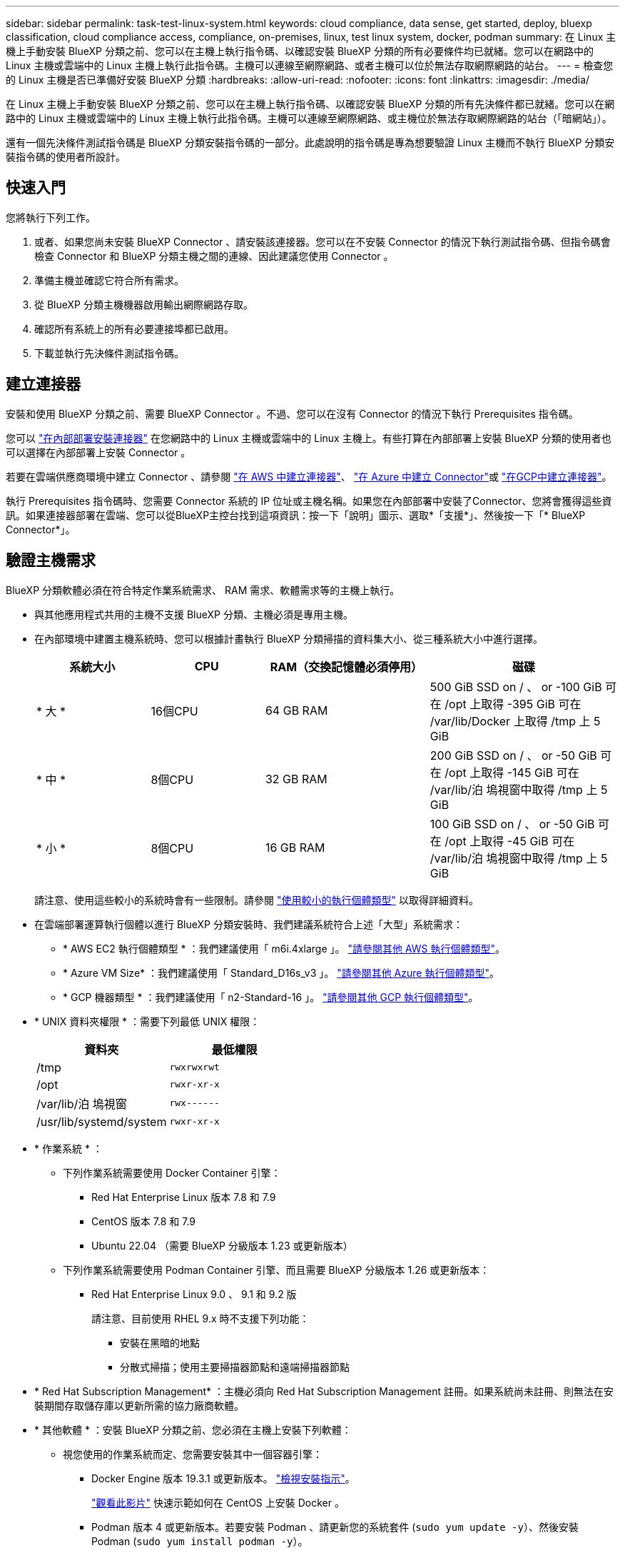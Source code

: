 ---
sidebar: sidebar 
permalink: task-test-linux-system.html 
keywords: cloud compliance, data sense, get started, deploy, bluexp classification, cloud compliance access, compliance, on-premises, linux, test linux system, docker, podman 
summary: 在 Linux 主機上手動安裝 BlueXP 分類之前、您可以在主機上執行指令碼、以確認安裝 BlueXP 分類的所有必要條件均已就緒。您可以在網路中的 Linux 主機或雲端中的 Linux 主機上執行此指令碼。主機可以連線至網際網路、或者主機可以位於無法存取網際網路的站台。 
---
= 檢查您的 Linux 主機是否已準備好安裝 BlueXP 分類
:hardbreaks:
:allow-uri-read: 
:nofooter: 
:icons: font
:linkattrs: 
:imagesdir: ./media/


[role="lead"]
在 Linux 主機上手動安裝 BlueXP 分類之前、您可以在主機上執行指令碼、以確認安裝 BlueXP 分類的所有先決條件都已就緒。您可以在網路中的 Linux 主機或雲端中的 Linux 主機上執行此指令碼。主機可以連線至網際網路、或主機位於無法存取網際網路的站台（「暗網站」）。

還有一個先決條件測試指令碼是 BlueXP 分類安裝指令碼的一部分。此處說明的指令碼是專為想要驗證 Linux 主機而不執行 BlueXP 分類安裝指令碼的使用者所設計。



== 快速入門

您將執行下列工作。

. 或者、如果您尚未安裝 BlueXP Connector 、請安裝該連接器。您可以在不安裝 Connector 的情況下執行測試指令碼、但指令碼會檢查 Connector 和 BlueXP 分類主機之間的連線、因此建議您使用 Connector 。
. 準備主機並確認它符合所有需求。
. 從 BlueXP 分類主機機器啟用輸出網際網路存取。
. 確認所有系統上的所有必要連接埠都已啟用。
. 下載並執行先決條件測試指令碼。




== 建立連接器

安裝和使用 BlueXP 分類之前、需要 BlueXP Connector 。不過、您可以在沒有 Connector 的情況下執行 Prerequisites 指令碼。

您可以 https://docs.netapp.com/us-en/bluexp-setup-admin/task-quick-start-connector-on-prem.html["在內部部署安裝連接器"^] 在您網路中的 Linux 主機或雲端中的 Linux 主機上。有些打算在內部部署上安裝 BlueXP 分類的使用者也可以選擇在內部部署上安裝 Connector 。

若要在雲端供應商環境中建立 Connector 、請參閱 https://docs.netapp.com/us-en/bluexp-setup-admin/task-quick-start-connector-aws.html["在 AWS 中建立連接器"^]、 https://docs.netapp.com/us-en/bluexp-setup-admin/task-quick-start-connector-azure.html["在 Azure 中建立 Connector"^]或 https://docs.netapp.com/us-en/bluexp-setup-admin/task-quick-start-connector-google.html["在GCP中建立連接器"^]。

執行 Prerequisites 指令碼時、您需要 Connector 系統的 IP 位址或主機名稱。如果您在內部部署中安裝了Connector、您將會獲得這些資訊。如果連接器部署在雲端、您可以從BlueXP主控台找到這項資訊：按一下「說明」圖示、選取*「支援*」、然後按一下「* BlueXP Connector*」。



== 驗證主機需求

BlueXP 分類軟體必須在符合特定作業系統需求、 RAM 需求、軟體需求等的主機上執行。

* 與其他應用程式共用的主機不支援 BlueXP 分類、主機必須是專用主機。
* 在內部環境中建置主機系統時、您可以根據計畫執行 BlueXP 分類掃描的資料集大小、從三種系統大小中進行選擇。
+
[cols="18,18,26,30"]
|===
| 系統大小 | CPU | RAM（交換記憶體必須停用） | 磁碟 


| * 大 * | 16個CPU | 64 GB RAM | 500 GiB SSD on / 、 or
-100 GiB 可在 /opt 上取得
-395 GiB 可在 /var/lib/Docker 上取得
/tmp 上 5 GiB 


| * 中 * | 8個CPU | 32 GB RAM | 200 GiB SSD on / 、 or
-50 GiB 可在 /opt 上取得
-145 GiB 可在 /var/lib/泊 塢視窗中取得
/tmp 上 5 GiB 


| * 小 * | 8個CPU | 16 GB RAM | 100 GiB SSD on / 、 or
-50 GiB 可在 /opt 上取得
-45 GiB 可在 /var/lib/泊 塢視窗中取得
/tmp 上 5 GiB 
|===
+
請注意、使用這些較小的系統時會有一些限制。請參閱 link:concept-cloud-compliance.html#using-a-smaller-instance-type["使用較小的執行個體類型"] 以取得詳細資料。

* 在雲端部署運算執行個體以進行 BlueXP 分類安裝時、我們建議系統符合上述「大型」系統需求：
+
** * AWS EC2 執行個體類型 * ：我們建議使用「 m6i.4xlarge 」。 link:reference-instance-types.html#aws-instance-types["請參閱其他 AWS 執行個體類型"^]。
** * Azure VM Size* ：我們建議使用「 Standard_D16s_v3 」。 link:reference-instance-types.html#azure-instance-types["請參閱其他 Azure 執行個體類型"^]。
** * GCP 機器類型 * ：我們建議使用「 n2-Standard-16 」。 link:reference-instance-types.html#gcp-instance-types["請參閱其他 GCP 執行個體類型"^]。


* * UNIX 資料夾權限 * ：需要下列最低 UNIX 權限：
+
[cols="25,25"]
|===
| 資料夾 | 最低權限 


| /tmp | `rwxrwxrwt` 


| /opt | `rwxr-xr-x` 


| /var/lib/泊 塢視窗 | `rwx------` 


| /usr/lib/systemd/system | `rwxr-xr-x` 
|===
* * 作業系統 * ：
+
** 下列作業系統需要使用 Docker Container 引擎：
+
*** Red Hat Enterprise Linux 版本 7.8 和 7.9
*** CentOS 版本 7.8 和 7.9
*** Ubuntu 22.04 （需要 BlueXP 分級版本 1.23 或更新版本）


** 下列作業系統需要使用 Podman Container 引擎、而且需要 BlueXP 分級版本 1.26 或更新版本：
+
*** Red Hat Enterprise Linux 9.0 、 9.1 和 9.2 版
+
請注意、目前使用 RHEL 9.x 時不支援下列功能：

+
**** 安裝在黑暗的地點
**** 分散式掃描；使用主要掃描器節點和遠端掃描器節點






* * Red Hat Subscription Management* ：主機必須向 Red Hat Subscription Management 註冊。如果系統尚未註冊、則無法在安裝期間存取儲存庫以更新所需的協力廠商軟體。
* * 其他軟體 * ：安裝 BlueXP 分類之前、您必須在主機上安裝下列軟體：
+
** 視您使用的作業系統而定、您需要安裝其中一個容器引擎：
+
*** Docker Engine 版本 19.3.1 或更新版本。 https://docs.docker.com/engine/install/["檢視安裝指示"^]。
+
https://youtu.be/Ogoufel1q6c["觀看此影片"^] 快速示範如何在 CentOS 上安裝 Docker 。

*** Podman 版本 4 或更新版本。若要安裝 Podman 、請更新您的系統套件 (`sudo yum update -y`）、然後安裝 Podman (`sudo yum install podman -y`）。


** Python 3.6 版或更新版本。 https://www.python.org/downloads/["檢視安裝指示"^]。


* * NTP 考量 * ： NetApp 建議將 BlueXP 分類系統設定為使用網路時間傳輸協定（ NTP ）服務。必須在 BlueXP 分類系統和 BlueXP 連接器系統之間同步時間。
* * Firewalld考量事項*：如果您打算使用 `firewalld`、建議您在安裝 BlueXP 分類之前先啟用此功能。執行下列命令進行設定 `firewalld` 因此與 BlueXP 分類相容：
+
....
firewall-cmd --permanent --add-service=http
firewall-cmd --permanent --add-service=https
firewall-cmd --permanent --add-port=80/tcp
firewall-cmd --permanent --add-port=8080/tcp
firewall-cmd --permanent --add-port=443/tcp
firewall-cmd --reload
....
+
如果您打算使用其他 BlueXP 分類主機做為掃描器節點（分散式機型）、請在此時將這些規則新增至主要系統：

+
....
firewall-cmd --permanent --add-port=2377/tcp
firewall-cmd --permanent --add-port=7946/udp
firewall-cmd --permanent --add-port=7946/tcp
firewall-cmd --permanent --add-port=4789/udp
....
+
請注意、每當您啟用或更新時、都必須重新啟動 Docker 或 Podman `firewalld` 設定：





== 從 BlueXP 分類啟用輸出網際網路存取

BlueXP 分類需要外傳網際網路存取。如果您的虛擬或實體網路使用 Proxy 伺服器進行網際網路存取、請確定 BlueXP 分類執行個體具有傳出網際網路存取權、以聯絡下列端點。


TIP: 如果站台中安裝的主機系統沒有網際網路連線、則不需要此區段。

[cols="43,57"]
|===
| 端點 | 目的 


| \https://api.bluexp.netapp.com | 與包括NetApp帳戶在內的BlueXP服務通訊。 


| \https://netapp-cloud-account.auth0.com \https://auth0.com | 與BlueXP網站通訊以進行集中式使用者驗證。 


| \https://support.compliance.api.bluexp.netapp.com/\https://hub.docker.com \https://auth.docker.io \https://registry-1.docker.io \https://index.docker.io/\https://dseasb33srnrn.cloudfront.net/\https://production.cloudflare.docker.com/ | 提供軟體映像、資訊清單、範本的存取、以及傳送記錄和度量資料的功能。 


| \https://support.compliance.api.bluexp.netapp.com/ | 讓 NetApp 能夠從稽核記錄串流資料。 


| https://github.com/docker \https://download.docker.com | 提供泊塢視窗安裝的必要套件。 


| http://mirror.centos.org \http://mirrorlist.centos.org \http://mirror.centos.org/centos/7/extras/x86_64/Packages/container-selinux-2.107-3.el7.noarch.rpm | 提供 CentOS 安裝的必要套件。 


| \http://packages.ubuntu.com/
\http://archive.ubuntu.com | 提供 Ubuntu 安裝的必要套件。 
|===


== 確認已啟用所有必要的連接埠

您必須確保所有必要的連接埠都已開啟、以便在 Connector 、 BlueXP 分類、 Active Directory 和資料來源之間進行通訊。

[cols="25,25,50"]
|===
| 連線類型 | 連接埠 | 說明 


| Connector <> BlueXP 分類 | 8080（TCP）、443（TCP）及80 | Connector 的防火牆或路由規則必須允許透過連接埠 443 進出的流量進出 BlueXP 分類執行個體。請確定連接埠8080已開啟、以便您在BlueXP中查看安裝進度。 


| 連接器<> ONTAP -叢集（NAS） | 443（TCP）  a| 
BlueXP會使用ONTAP HTTPS探索叢集。如果您使用自訂防火牆原則、 Connector 主機必須允許透過連接埠 443 進行輸出 HTTPS 存取。如果連接器位於雲端、則預先定義的防火牆或路由規則會允許所有傳出通訊。

|===


== 執行 BlueXP 分類先決條件指令碼

請依照下列步驟執行 BlueXP 分類先決條件指令碼。

https://youtu.be/_RCYpuLXiV0?si=QLGUw8mqPrz9qs4B["觀看此影片"^] 以瞭解如何執行 Prerequisites 指令碼並解譯結果。

.您需要的產品
* 確認您的Linux系統符合 <<驗證主機需求,主機需求>>。
* 確認系統已安裝兩個必要的軟體套件（ Docker Engine 或 Podman 和 Python 3 ）。
* 請確定您擁有Linux系統的root權限。


.步驟
. 從下載 BlueXP 分類先決條件指令碼 https://mysupport.netapp.com/site/products/all/details/cloud-data-sense/downloads-tab/["NetApp 支援網站"^]。您應該選擇的檔案名稱為 * 獨立式 - 必要的 - 測試者 - <version> * 。
. 將檔案複製到您打算使用的 Linux 主機（使用 `scp` 或其他方法）。
. 指派執行指令碼的權限。
+
[source, cli]
----
chmod +x standalone-pre-requisite-tester-v1.25.0
----
. 使用下列命令執行指令碼。
+
[source, cli]
----
 ./standalone-pre-requisite-tester-v1.25.0 <--darksite>
----
+
只有在沒有網際網路存取權的主機上執行指令碼時、才新增選項「 ---變 暗站台」。當主機未連線至網際網路時、會略過某些必要測試。

. 指令碼會提示您輸入 BlueXP 分類主機的 IP 位址。
+
** 輸入 IP 位址或主機名稱。


. 指令碼會提示您是否已安裝 BlueXP Connector 。
+
** 如果您沒有安裝 Connector 、請輸入 * N* 。
** 如果您有安裝的 Connector 、請輸入 * Y* 。然後輸入 BlueXP Connector 的 IP 位址或主機名稱、讓測試指令碼可以測試這項連線功能。


. 指令碼會在系統上執行各種測試、並在執行過程中顯示結果。完成時、它會將工作階段的記錄寫入名為的檔案 `prerequisites-test-<timestamp>.log` 在目錄中 `/opt/netapp/install_logs`。


.結果
如果所有先決條件測試都成功執行、您可以在準備就緒時、在主機上安裝 BlueXP 分類。

如果發現任何問題、則會將其歸類為「建議」或「必要」以進行修正。建議的問題通常是讓 BlueXP 分類掃描和分類工作執行速度變慢的項目。這些項目不需要修正、但您可能想解決這些問題。

如果您有任何「必要」問題、您應該修正這些問題、然後再次執行 Prerequisites 測試指令碼。
